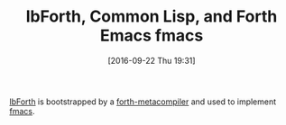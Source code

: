 #+BLOG: wisdomandwonder
#+POSTID: 10394
#+DATE: [2016-09-22 Thu 19:31]
#+OPTIONS: toc:nil num:nil todo:nil pri:nil tags:nil ^:nil
#+CATEGORY: Article
#+TAGS: forth, Emacs, IDE, elisp
#+TITLE: lbForth, Common Lisp, and Forth Emacs fmacs

[[https://github.com/larsbrinkhoff/lbForth/tree/master/src][lbForth]] is bootstrapped by a [[https://github.com/larsbrinkhoff/forth-metacompiler/blob/master/meta.lisp][forth-metacompiler]] and used to implement [[https://github.com/larsbrinkhoff/fmacs][fmacs]].
